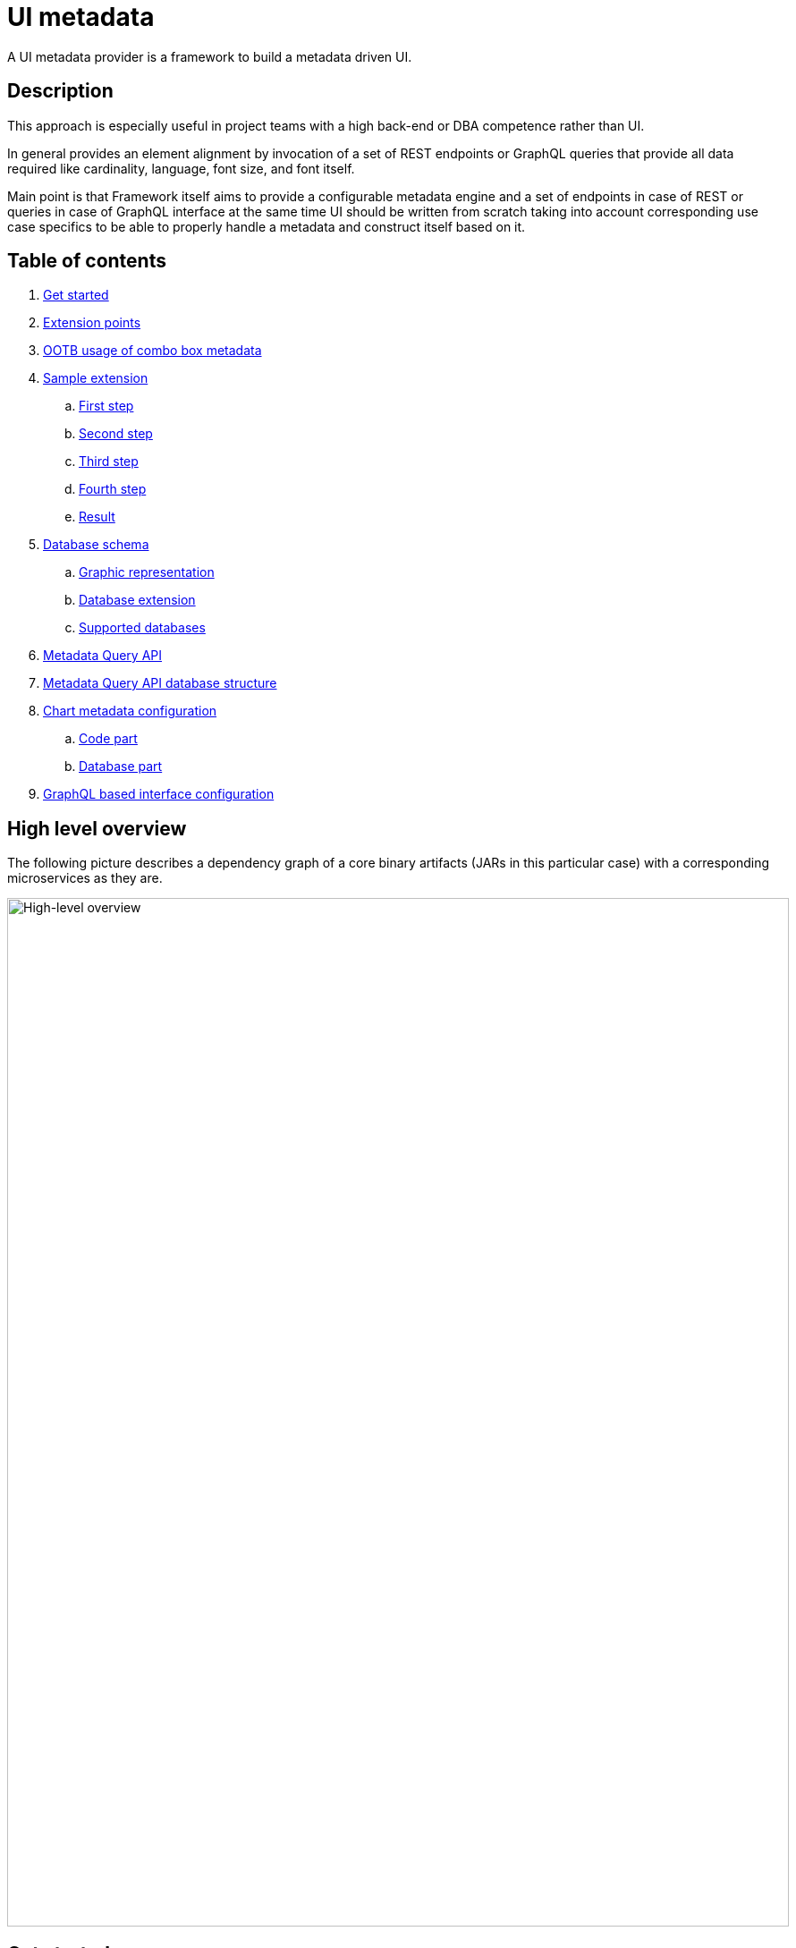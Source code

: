 = UI metadata

A UI metadata provider is a framework to build a metadata driven UI.

== Description
This approach is especially useful in project teams with a high back-end or DBA competence rather than UI.

In general provides an element alignment by invocation of a set of REST endpoints or GraphQL queries that provide all
data required like cardinality, language, font size, and font itself.

Main point is that Framework itself aims to provide a configurable metadata engine and a set of endpoints in case of REST
or queries in case of GraphQL interface at the same time UI should be written from scratch taking into account
corresponding use case specifics to be able to properly handle a metadata and construct itself based on it.

== Table of contents
. <<getting_started,Get started>>
. <<extension_points,Extension points>>
. <<ootb_usage,OOTB usage of combo box metadata>>
. <<sample_extension,Sample extension>>
.. <<first_step,First step>>
.. <<second_step,Second step>>
.. <<third_step,Third step>>
.. <<fourth_step,Fourth step>>
.. <<result,Result>>
. <<db_schema,Database schema>>
.. <<db_graphic_representation,Graphic representation>>
.. <<db_extension,Database extension>>
.. <<supported_dbs,Supported databases>>
. <<query_api,Metadata Query API>>
. <<query_api_db_structure,Metadata Query API database structure>>
. <<chart_metadata,Chart metadata configuration>>
.. <<chart_metadata_code,Code part>>
.. <<chart_metadata_db,Database part>>
. <<graphql_part,GraphQL based interface configuration>>

[[high_level_overview]]
== High level overview
The following picture describes a dependency graph of a core binary artifacts (JARs in this particular case)
with a corresponding microservices as they are.

image::https://github.com/sergeivisotsky/metadata-provider/blob/master/docs/high_level.png[High-level overview,874,1150]

[[getting_started]]
== Get started
Metadata Engine supports two interfaces REST and GraphQL depending on particular UI architecture and overall client design.

To get started with a usage of metadata provider:

* REST interface preconfigured https://github.com/sergeivisotsky/metadata-preconfig-rest[project]
* GraphQL interface preconfigured https://github.com/sergeivisotsky/metadata-preconfig-graphql[project]

and press `Use this template` also include all branches so that starter had all versions, and it would be more convenient so select a needed one.

To use a metadata provider framework without a starter just add the following BOM to the main application under `dependencyManagement` section:

[source,xml]
----
<dependency>
    <groupId>io.github.sergeivisotsky.metadata</groupId>
    <artifactId>metadata-bom</artifactId>
    <version>1.2.2</version>
    <scope>import</scope>
    <type>pom</type>
</dependency>
----

The following BOM itself contains all needed versions of all Metadata Framework dependencies that may be used.

Dependencies that it contains:

* metadata-rest - metadata REST based interface
* metadata-graphql - metadata GraphQL based interface
* metadata-deploy - metadata Liquibase deployment scripts (Out-Of-The-Box metadata engine database schema)

[[extension_points]]
== Extension points
The main metadata provisioning classes are provides Out-Of-The-Box like `FormMetadata`, `Layout` etc.

During the configuration a new class can be created and extend corresponding base class.

Example:

[source,java]
----
public class ExtendedFormMetadata extends FormMetadata {

    private String facet;

    public String getFacet() {
        return facet;
    }

    public void setFacet(String facet) {
        this.facet = facet;
    }
}
----

An `ExtendedFormMetadata` extends a `FormMetadata` and provides an additional field `facet`.

At the same time all new fields should be added in a corresponding database table called `form_metadata` accordingly.

[source,xml]
----
<?xml version="1.0" encoding="UTF-8"?>
<databaseChangeLog
        xmlns="http://www.liquibase.org/xml/ns/dbchangelog"
        xmlns:xsi="http://www.w3.org/2001/XMLSchema-instance"
        xsi:schemaLocation="http://www.liquibase.org/xml/ns/dbchangelog http://www.liquibase.org/xml/ns/dbchangelog/dbchangelog-3.0.xsd">

    <changeSet id="1" author="svisockis">
        <addColumn tableName="view_metadata">
            <column name="facet" type="java.sql.Types.VARCHAR(20)"/>
        </addColumn>

        <update tableName="view_metadata">
            <column name="facet" value="front"/>
            <where>id = 1</where>
        </update>
    </changeSet>
</databaseChangeLog>
----

In addition to this a corresponding mapper should be created. An example mapper is a `FormMetadataMapper` for
a `FormMetadata`.

Each new mapper should implement `MetadataMapper<FormMetadata>` as the second parameter a corresponding metadata class is provided.

`MetadataMapper` also provides a method `getSql()` which should contain a customized SQL.

_NOTE: An initial SQL should be always used from the
following https://github.com/sergeivisotsky/metadata-provider-demo[repository] Also this is a repository from which
each back-end implementation should d got started_

[[ootb_usage]]
== OOTB usage of combo box metadata
The following page describes an OOTB (Out-Of-The-Box) combo box metadata feature.

For a combo box style and a values a metadata is used as well. As an example:

[source,json]
----
[
  {
    "id": 1,
    "codifier": "CD_001",
    "font": "Times New Roman",
    "fontSize": 12,
    "weight": 300,
    "height": 20,
    "displayable": true,
    "immutable": false,
    "comboContent": [
      {
        "key": "initial",
        "defaultValue": "Some initial value",
        "comboId": 1
      },
      {
        "key": "secondary",
        "defaultValue": "Some secondary value",
        "comboId": 1
      },
      {
        "key": "someThird",
        "defaultValue": "Some third value",
        "comboId": 1
      }
    ]
  }
]
----

In main section are contained a general properties of combo box like weight, height, Font and Font-size.

A `comboContent` sub-section contains a content of the combo box aka all possible default values.

In the result when UI invokes a metadata endpoint it first should construct the page itself and the second it should
parse an example combobox.

Sample in React:

[source,javascript]
----
class SampleCombo extends Component {
    state = {
        metadata: null,
    }

    // process metadata
    componentDidMount() {
        const viewName = 'main';
        const self = this;
        axios.all([getMetadata(viewName), getMessageHeader(viewName)])
            .then(axios.spread((metadata, header) => {
                let formattedMetadata = formatMetadata(metadata);
                formattedMetadata = populateFields(header, formattedMetadata);
                self.setState({metadata: formattedMetadata, activeTab: formattedMetadata.sections.get('comboContent')});
            }));
    }

    // renders component
    render() {
        const {metadata, activeTab} = this.state;
        if (!metadata) return <Loader/>;
        const {
            codifier,
            font,
            fontSize,
            weight,
            height,
            displayable,
            immutable,
        } = metadata;
        return (
            <div id={uiName} className="klp-page">
               <select id="sample" name="sample" style="font={font};fontSize={fontSize};weight={weight};height={height}">
                  <option value="{key}">{defaultValue}</option>
               </select>
            </div>
        );
    }
}
----

_NOTE: This example is not an ideal however shows the main idea._

[[sample_extension]]
== Sample extension
Let's imagine we have the following preconfigured form metadata provider which was crafted from the following
preconfigured https://github.com/sergeivisotsky/metadata-provider-preconfig/[repository]

[source,java]
----
/**
 * @author Sergei Visotsky
 */
@Component
public class ViewMetadataMapper implements MetadataMapper<ViewMetadata> {

    @Override
    public String getSql() {
        return "SELECT fm.id,\n" +
                "       fm.view_name,\n" +
                "       fm.cardinality,\n" +
                "       fm.language,\n" +
                "       fm.offset,\n" +
                "       fm.padding,\n" +
                "       fm.font,\n" +
                "       fm.font_size,\n" +
                "       fm.description,\n" +
                "       fm.facet,\n" +
                "       vf.enabled_by_default,\n" +
                "       vf.ui_control\n" +
                "FROM view_metadata fm\n" +
                "         LEFT JOIN view_field vf on fm.id = vf.view_metadata_id\n" +
                "WHERE fm.view_name = :viewName\n" +
                "  AND fm.language = :lang";
    }

    @Override
    public ExtendedViewMetadata map(ResultSet rs) {
        try {
            ExtendedViewMetadata metadata = new ExtendedViewMetadata();
            metadata.setViewName(rs.getString("form_name"));
            metadata.setCardinality(rs.getString("cardinality"));
            metadata.setLang(Language.valueOf(rs.getString("language")
                    .toUpperCase(Locale.ROOT)));
            metadata.setOffset(rs.getInt("offset"));
            metadata.setPadding(rs.getInt("padding"));
            metadata.setFont(rs.getString("font"));
            metadata.setFontSize(rs.getInt("font_size"));
            metadata.setDescription(rs.getString("description"));
            ViewField viewField = new ViewField();
            viewField.setEnabledByDefault(rs.getInt("enabled_by_default"));
            viewField.setUiControl(rs.getString("ui_control"));
            metadata.setViewField(viewField);
            metadata.setFacet(rs.getString("facet"));
            return metadata;
        } catch (SQLException e) {
            throw new RuntimeException("Unable to get value from ResultSet for Mapper: {}" +
                    ViewMetadataMapper.class.getSimpleName(), e);
        }
    }
}
----

From the first glance this is more than enough, however for a delivery project specific needs it is required to
add an additional structure which will represent some mysterious footer data.

What we need is to do the following steps:

1. Create a corresponding database table/new fields by means of adjusting deployment Liquibase scripts

2. Add a new structure in preconfigured domain model like `ExtendedViewMetadata` or create a completely new one which will be a part of form metadata

3. Adjust `ViewMetadataMapper` or create a completely new mapper in case of the new requirements

However, lets move to our example of mysterious footer...

We have a requirement that:

1. Web page footer should be generated from metadata

2. Should be a bumped up in the response of OOTBS metadata endpoint

[[first_step]]
=== First step
Create a new deployment Liquibase script.
In out case it is called just `db.changelog-12-09-2021.xml`

[source,xml]
----
<?xml version="1.0" encoding="UTF-8"?>
<databaseChangeLog
        xmlns="http://www.liquibase.org/xml/ns/dbchangelog"
        xmlns:xsi="http://www.w3.org/2001/XMLSchema-instance"
        xsi:schemaLocation="http://www.liquibase.org/xml/ns/dbchangelog http://www.liquibase.org/xml/ns/dbchangelog/dbchangelog-3.0.xsd">

    <changeSet id="1" author="svisockis">
        <createTable tableName="footer">
            <column name="id" type="java.sql.Types.BIGINT" autoIncrement="true">
                <constraints nullable="false" primaryKey="true"/>
            </column>
            <column name="resizable" type="java.sql.Types.BOOLEAN"/>
            <column name="displayable" type="java.sql.Types.BOOLEAN"/>
            <column name="defaultText" type="java.sql.Types.VARCHAR(150)"/>
            <column name="form_metadata_id" type="java.sql.Types.BIGINT"/>
        </createTable>
        <addForeignKeyConstraint baseTableName="footer" baseColumnNames="view_metadata_id"
                                 constraintName="footer_view_view_metadata_fk"
                                 referencedTableName="view_metadata"
                                 referencedColumnNames="id"/>
    </changeSet>
</databaseChangeLog>
----
Our footer metadata should hold an information whether footer will be resizable, displayable as well as default text
that user will see after the page is generated as well as foreign key to metadata base table.

[[second_step]]
=== Second step
Create a corresponding POJO class.

[source,java]
----
public class Footer {

    private Long id;
    private Boolean displayable;
    private Boolean resizable;
    private String defaultText;

    // Constructor, getter and setters omitted
}
----
Add a reference to parent POJO like this:

[source,java]
----
/**
 * @author Sergei Visotsky
 */
public class ExtendedViewMetadata extends ViewMetadata {

    private String facet;
    private Footer footer;

    // Constructor, getters and setters omitted
}
----

[[third_step]]
=== Third step
Adjust a corresponding mapper. `ViewMetadataMapper` in our case.

1. SQL should be adjusted

2. Result set extraction should be adjusted

[source,java]
----
/**
 * @author Sergei Visotsky
 */
@Component
public class ViewMetadataMapper implements MetadataMapper<ViewMetadata> {

    @Override
    public String getSql() {
        return "SELECT fm.id,\n" +
                "       fm.view_name,\n" +
                "       fm.cardinality,\n" +
                "       fm.language,\n" +
                "       fm.offset,\n" +
                "       fm.padding,\n" +
                "       fm.font,\n" +
                "       fm.font_size,\n" +
                "       fm.description,\n" +
                "       fm.facet,\n" +
                "       vf.enabled_by_default,\n" +
                "       vf.ui_control,\n" +
                "       ft.displayable,\n" +         // new
                "       ft.resizable,\n" +           // new
                "       ft.default_Text\n" +         // new
                "FROM view_metadata fm\n" +
                "         LEFT JOIN view_field vf on fm.id = vf.view_metadata_id\n" +
                "         LEFT JOIN footer ft on fm.id = ft.view_metadata_id\n" +      // new
                "WHERE fm.view_name = :viewName\n" +
                "  AND fm.language = :lang";
    }

    @Override
    public ExtendedViewMetadata map(ResultSet rs) {
        try {
            ExtendedViewMetadata metadata = new ExtendedViewMetadata();
            metadata.setViewName(rs.getString("view_name"));
            metadata.setCardinality(rs.getString("cardinality"));
            metadata.setLang(Language.valueOf(rs.getString("language")
                    .toUpperCase(Locale.ROOT)));
            metadata.setOffset(rs.getInt("offset"));
            metadata.setPadding(rs.getInt("padding"));
            metadata.setFont(rs.getString("font"));
            metadata.setFontSize(rs.getInt("font_size"));
            metadata.setDescription(rs.getString("description"));
            ViewField viewField = new ViewField();
            viewField.setEnabledByDefault(rs.getInt("enabled_by_default"));
            viewField.setUiControl(rs.getString("ui_control"));
            metadata.setViewField(viewField);
            metadata.setFacet(rs.getString("facet"));

            // --- New block ---
            Footer footer = new Footer();
            footer.setResizable(rs.getBoolean("resizable"));
            footer.setDisplayable(rs.getBoolean("displayable"));
            footer.setDefaultText(rs.getString("default_text"));
            metadata.setFooter(footer);
            // --- End new block ---

            return metadata;
        } catch (SQLException e) {
            throw new RuntimeException("Unable to get value from ResultSet for Mapper: {}" +
                    ViewMetadataMapper.class.getSimpleName(), e);
        }
    }
}
----

[[fourth_step]]
=== Fourth step
Run deployer application to update a database schema and application itself.

[[result]]
=== Result
In the result you can see the following new section in metadata endpoint

[source,json]
----
}
 // ...

   "footer": {
      "id": null,
      "displayable": true,
      "resizable": false,
      "defaultText": "This is some footer needed to fulfill our business requirements"
   }

 // ...
}
----

For a cases when it is required to create a completely new metadata endpoint or GraphQL query with a new database
table a corresponding DAO class should be implemented.

Each new DAO class should extend an `AbstractMetadataDao` which hold an encapsulated Spring's `NamedParameterJdbcTemplate` API invocation.

[[db_schema]]
== Database schema
Library provides an OOTB (Out-Of-The-Box) database schema tables that whose goal is to provide a base metadata which
is common for all UIs possible. It consists of the following tables:

* view_metadata
* view_field
* layout
* lookup_holder
* lookup_metadata
* combo_box
* combo_box_content
* combo_box_and_content_relation
* navigation
* navigation_element
* form_metadata
* form_section
* form_field
* lookup_info
* amd_translation

As can be seen not much what is a consequence of as generic solution as possible.

[[db_graphic_representation]]
=== Graphic representation
image::https://github.com/sergeivisotsky/metadata-provider/blob/master/docs/db_schema.png[Database,874,1150]

[[db_extension]]
=== Database extension
It is possible to extend a database schema. For an extension purposes and database version management purposes a Liquibase is used.
Out of the box solution is written in XML representation however YAML representation is also acceptable
as per wish/requirements in each particular case.

[[supported_dbs]]
=== Supported databases
Supported RDBMS:
* PostgreSQL
* Microsoft SQL Server
* Oracle
* MySQL

However, NoSQL are not supported at the moment.

[[query_api]]
== Metadata Query API
It is possible to query a view data (content) using the following endpoint:

[source,text]
----
GET: /api/v1/view/main/en/query
----

In addition to this there is a possibility to specify a filtering, sorting and paging parameters to apply to a queried data.

Like this:

[source,text]
----
/api/v1/view/main/en/query?fieldName1=value1&fieldName2=value2&fieldName3:bw=value3,value4&_sort=desc(fieldName1),asc(fieldName2)&_offset=200&_limit=100
----

The URL above is equivalent to the following logical expression:

    fieldName1 = value1 and fieldName2 = value2 and fieldName3 between value3 and value4

- The result is sorted by two fields: fieldName1 and fieldName2.
- Query results are returned starting from 200th row.
- Not more than 100 rows are returned

Different types of operators may used for comparison.
They are specified in field name after ':' (colon) separator. Short codes
have to be used to define operator types. They are provided in the table below.

|===
|Operator |Code |Property

|Equals   |eq   |Inclusive
|Greater  |gt   |Exclusive
|Less     |ls   |Exclusive
|Between  |bw   |Inclusive
|Like     |lk   |N/A
|===

Code value may me omitted for equals operator.

When Between operator requires two values. They must be specified as comma-separated list. E.g.

[source,text]
----
some_name:bw=valueOne,valueTwo
----

This is an equivalent to the following logical expression:

[source,text]
----
some_name between 'valueOne' and 'valueTwo'
----

To have comma inside value it is necessary to use double comma. E.g.

[source,text]
----
some_name:bw=valueOne,value,,Two
----

This is an equivalent to the following logical expression:

[source,text]
----
some_name between 'valueOne' and 'value,Two'
----

Like operator uses '*' symbol for defining arbitrary character sequence match.
It may be self-escaped. I.e. "**" means one * set as value.

Values may have different types. Inside the URL they are specified according to the following masks:

|===
|Type        |Mask

|INTEGER     |(number value)
|STRING      |(string value)
|DATE        |yyyy-MM-dd
|TIME        |HH:mm
|DATETIME    |yyyy-MM-ddTHH:mm:ss
|===

Dates and times are always specified in UTC time zone. It is responsibility of client to calculate applicable UTC value depending on his current zone.

[[query_api_db_structure]]
== Metadata Query API database structure
Each view holds an SQL statement which is executed behind this view construction on UI by execution of another query endpoint.

`view_metadata` table hold a column `definition` which by itself is an SQL template which holds a stubs to be replaced
during a query API execution if filter or pagination was provided.

An SQL definition looks like this:

[source,SQL]
----
SELECT sst.column_one,
       sst.column_two,
       sst.column_three,
       sst.column_four,
       sst.column_five,
       sst.column_six,
       sst.column_seven,
       sstt.a_column_one,
       sstt.b_column_two,
       sstt.c_column_three,
       sstt.d_column_four,
       sstt.e_column_five,
       sstt.f_column_six,
       sstt.g_column_seven
FROM some_sample_table sst
         LEFT JOIN some_sample_table_two sstt
                   ON sst.id = sstt.some_sample_table_one_id
WHERE {filter}
      {order}
      {offset}
      {limit}
----

During the runtime when query API is executed `{filter}`, `{order}`, `{offset}`, `{limit}` stubs are replaced with a corresponding SQL statements.

This SQL statement may hold a join of any tables which data should be joined and displayed as a web page content.

It means that even if https://github.com/sergeivisotsky/metadata-provider-preconfig/blob/master/metadata-deployer/src/main/resources/db/db.changelog-custom-schema.xml[metadata-provider-preconfig]
provides a dummy table names they should be replaced by a particular project needed content tables.

[[chart_metadata]]
== Chart metadata configuration

[[chart_metadata_code]]
=== Code part
Chart metadata is supposed to provide a metadata for a different kind of charts e.g. pie chart, column chart and related.

Out of the box chart metadata API is activated in case if `metadata.active.chart=true` added.
Otherwise by default it is `false` and chart metadata beans are not activated.

[[chart_metadata_db]]
=== Database part
To create a chart metadata schema add the following liquibase changelog files to your changelog master:

[source,xml]
----
<include file="/db/chart/db.changelog-master-chart.xml"/>
----

[[graphql_part]]
== GraphQL based interface configuration
GraphQL based preconfigured project by itself does not include any specific adjustments except a GraphQL schemas located
under `classpath:graphql/` directory.

As an example moving back to the following extension example <<extension_points,extension points>>.

In case of GraphQL representation it would be required to do exactly same changes e.g.

* New column creation in database schema using Liquibase script

* Extended domain model adjustments

* Mapper adjustments

Plus:

* GraphQL schema adjustments

GraphQL schema adjustment:

[source,graphql]
----
type FormMetadata {
    id: Long
    name: String
    uiName: String
    uiDescription: String
    facet: String           # newly added facet attribute
    sections: [FormSection]
}
----

After doing all changes mentioned above it would be possible to go to the following URL: `http://localhost:8080/graphiql`
and execute corresponding GraphQL query.